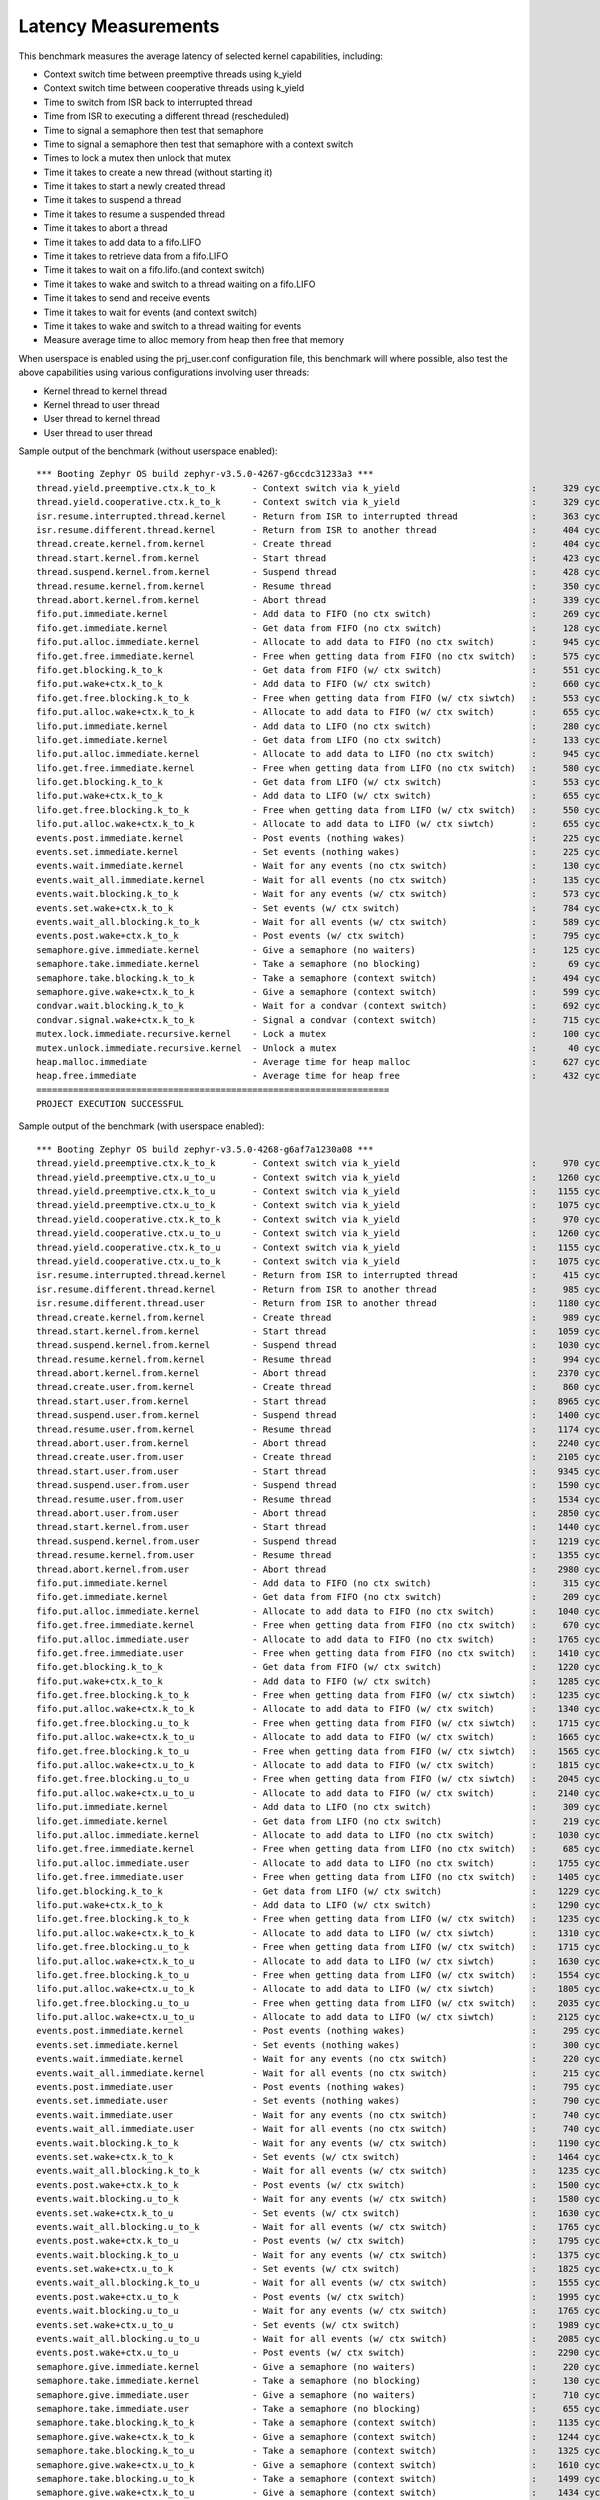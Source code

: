 Latency Measurements
####################

This benchmark measures the average latency of selected kernel capabilities,
including:

* Context switch time between preemptive threads using k_yield
* Context switch time between cooperative threads using k_yield
* Time to switch from ISR back to interrupted thread
* Time from ISR to executing a different thread (rescheduled)
* Time to signal a semaphore then test that semaphore
* Time to signal a semaphore then test that semaphore with a context switch
* Times to lock a mutex then unlock that mutex
* Time it takes to create a new thread (without starting it)
* Time it takes to start a newly created thread
* Time it takes to suspend a thread
* Time it takes to resume a suspended thread
* Time it takes to abort a thread
* Time it takes to add data to a fifo.LIFO
* Time it takes to retrieve data from a fifo.LIFO
* Time it takes to wait on a fifo.lifo.(and context switch)
* Time it takes to wake and switch to a thread waiting on a fifo.LIFO
* Time it takes to send and receive events
* Time it takes to wait for events (and context switch)
* Time it takes to wake and switch to a thread waiting for events
* Measure average time to alloc memory from heap then free that memory

When userspace is enabled using the prj_user.conf configuration file, this benchmark will
where possible, also test the above capabilities using various configurations involving user
threads:

* Kernel thread to kernel thread
* Kernel thread to user thread
* User thread to kernel thread
* User thread to user thread

Sample output of the benchmark (without userspace enabled)::

        *** Booting Zephyr OS build zephyr-v3.5.0-4267-g6ccdc31233a3 ***
        thread.yield.preemptive.ctx.k_to_k       - Context switch via k_yield                         :     329 cycles ,     2741 ns :
        thread.yield.cooperative.ctx.k_to_k      - Context switch via k_yield                         :     329 cycles ,     2741 ns :
        isr.resume.interrupted.thread.kernel     - Return from ISR to interrupted thread              :     363 cycles ,     3033 ns :
        isr.resume.different.thread.kernel       - Return from ISR to another thread                  :     404 cycles ,     3367 ns :
        thread.create.kernel.from.kernel         - Create thread                                      :     404 cycles ,     3374 ns :
        thread.start.kernel.from.kernel          - Start thread                                       :     423 cycles ,     3533 ns :
        thread.suspend.kernel.from.kernel        - Suspend thread                                     :     428 cycles ,     3574 ns :
        thread.resume.kernel.from.kernel         - Resume thread                                      :     350 cycles ,     2924 ns :
        thread.abort.kernel.from.kernel          - Abort thread                                       :     339 cycles ,     2826 ns :
        fifo.put.immediate.kernel                - Add data to FIFO (no ctx switch)                   :     269 cycles ,     2242 ns :
        fifo.get.immediate.kernel                - Get data from FIFO (no ctx switch)                 :     128 cycles ,     1074 ns :
        fifo.put.alloc.immediate.kernel          - Allocate to add data to FIFO (no ctx switch)       :     945 cycles ,     7875 ns :
        fifo.get.free.immediate.kernel           - Free when getting data from FIFO (no ctx switch)   :     575 cycles ,     4792 ns :
        fifo.get.blocking.k_to_k                 - Get data from FIFO (w/ ctx switch)                 :     551 cycles ,     4592 ns :
        fifo.put.wake+ctx.k_to_k                 - Add data to FIFO (w/ ctx switch)                   :     660 cycles ,     5500 ns :
        fifo.get.free.blocking.k_to_k            - Free when getting data from FIFO (w/ ctx siwtch)   :     553 cycles ,     4608 ns :
        fifo.put.alloc.wake+ctx.k_to_k           - Allocate to add data to FIFO (w/ ctx switch)       :     655 cycles ,     5458 ns :
        lifo.put.immediate.kernel                - Add data to LIFO (no ctx switch)                   :     280 cycles ,     2341 ns :
        lifo.get.immediate.kernel                - Get data from LIFO (no ctx switch)                 :     133 cycles ,     1116 ns :
        lifo.put.alloc.immediate.kernel          - Allocate to add data to LIFO (no ctx switch)       :     945 cycles ,     7875 ns :
        lifo.get.free.immediate.kernel           - Free when getting data from LIFO (no ctx switch)   :     580 cycles ,     4833 ns :
        lifo.get.blocking.k_to_k                 - Get data from LIFO (w/ ctx switch)                 :     553 cycles ,     4608 ns :
        lifo.put.wake+ctx.k_to_k                 - Add data to LIFO (w/ ctx switch)                   :     655 cycles ,     5458 ns :
        lifo.get.free.blocking.k_to_k            - Free when getting data from LIFO (w/ ctx switch)   :     550 cycles ,     4583 ns :
        lifo.put.alloc.wake+ctx.k_to_k           - Allocate to add data to LIFO (w/ ctx siwtch)       :     655 cycles ,     5458 ns :
        events.post.immediate.kernel             - Post events (nothing wakes)                        :     225 cycles ,     1875 ns :
        events.set.immediate.kernel              - Set events (nothing wakes)                         :     225 cycles ,     1875 ns :
        events.wait.immediate.kernel             - Wait for any events (no ctx switch)                :     130 cycles ,     1083 ns :
        events.wait_all.immediate.kernel         - Wait for all events (no ctx switch)                :     135 cycles ,     1125 ns :
        events.wait.blocking.k_to_k              - Wait for any events (w/ ctx switch)                :     573 cycles ,     4783 ns :
        events.set.wake+ctx.k_to_k               - Set events (w/ ctx switch)                         :     784 cycles ,     6534 ns :
        events.wait_all.blocking.k_to_k          - Wait for all events (w/ ctx switch)                :     589 cycles ,     4916 ns :
        events.post.wake+ctx.k_to_k              - Post events (w/ ctx switch)                        :     795 cycles ,     6626 ns :
        semaphore.give.immediate.kernel          - Give a semaphore (no waiters)                      :     125 cycles ,     1041 ns :
        semaphore.take.immediate.kernel          - Take a semaphore (no blocking)                     :      69 cycles ,      575 ns :
        semaphore.take.blocking.k_to_k           - Take a semaphore (context switch)                  :     494 cycles ,     4116 ns :
        semaphore.give.wake+ctx.k_to_k           - Give a semaphore (context switch)                  :     599 cycles ,     4992 ns :
        condvar.wait.blocking.k_to_k             - Wait for a condvar (context switch)                :     692 cycles ,     5767 ns :
        condvar.signal.wake+ctx.k_to_k           - Signal a condvar (context switch)                  :     715 cycles ,     5958 ns :
        mutex.lock.immediate.recursive.kernel    - Lock a mutex                                       :     100 cycles ,      833 ns :
        mutex.unlock.immediate.recursive.kernel  - Unlock a mutex                                     :      40 cycles ,      333 ns :
        heap.malloc.immediate                    - Average time for heap malloc                       :     627 cycles ,     5225 ns :
        heap.free.immediate                      - Average time for heap free                         :     432 cycles ,     3600 ns :
        ===================================================================
        PROJECT EXECUTION SUCCESSFUL


Sample output of the benchmark (with userspace enabled)::

        *** Booting Zephyr OS build zephyr-v3.5.0-4268-g6af7a1230a08 ***
        thread.yield.preemptive.ctx.k_to_k       - Context switch via k_yield                         :     970 cycles ,     8083 ns :
        thread.yield.preemptive.ctx.u_to_u       - Context switch via k_yield                         :    1260 cycles ,    10506 ns :
        thread.yield.preemptive.ctx.k_to_u       - Context switch via k_yield                         :    1155 cycles ,     9632 ns :
        thread.yield.preemptive.ctx.u_to_k       - Context switch via k_yield                         :    1075 cycles ,     8959 ns :
        thread.yield.cooperative.ctx.k_to_k      - Context switch via k_yield                         :     970 cycles ,     8083 ns :
        thread.yield.cooperative.ctx.u_to_u      - Context switch via k_yield                         :    1260 cycles ,    10506 ns :
        thread.yield.cooperative.ctx.k_to_u      - Context switch via k_yield                         :    1155 cycles ,     9631 ns :
        thread.yield.cooperative.ctx.u_to_k      - Context switch via k_yield                         :    1075 cycles ,     8959 ns :
        isr.resume.interrupted.thread.kernel     - Return from ISR to interrupted thread              :     415 cycles ,     3458 ns :
        isr.resume.different.thread.kernel       - Return from ISR to another thread                  :     985 cycles ,     8208 ns :
        isr.resume.different.thread.user         - Return from ISR to another thread                  :    1180 cycles ,     9833 ns :
        thread.create.kernel.from.kernel         - Create thread                                      :     989 cycles ,     8249 ns :
        thread.start.kernel.from.kernel          - Start thread                                       :    1059 cycles ,     8833 ns :
        thread.suspend.kernel.from.kernel        - Suspend thread                                     :    1030 cycles ,     8583 ns :
        thread.resume.kernel.from.kernel         - Resume thread                                      :     994 cycles ,     8291 ns :
        thread.abort.kernel.from.kernel          - Abort thread                                       :    2370 cycles ,    19751 ns :
        thread.create.user.from.kernel           - Create thread                                      :     860 cycles ,     7167 ns :
        thread.start.user.from.kernel            - Start thread                                       :    8965 cycles ,    74713 ns :
        thread.suspend.user.from.kernel          - Suspend thread                                     :    1400 cycles ,    11666 ns :
        thread.resume.user.from.kernel           - Resume thread                                      :    1174 cycles ,     9791 ns :
        thread.abort.user.from.kernel            - Abort thread                                       :    2240 cycles ,    18666 ns :
        thread.create.user.from.user             - Create thread                                      :    2105 cycles ,    17542 ns :
        thread.start.user.from.user              - Start thread                                       :    9345 cycles ,    77878 ns :
        thread.suspend.user.from.user            - Suspend thread                                     :    1590 cycles ,    13250 ns :
        thread.resume.user.from.user             - Resume thread                                      :    1534 cycles ,    12791 ns :
        thread.abort.user.from.user              - Abort thread                                       :    2850 cycles ,    23750 ns :
        thread.start.kernel.from.user            - Start thread                                       :    1440 cycles ,    12000 ns :
        thread.suspend.kernel.from.user          - Suspend thread                                     :    1219 cycles ,    10166 ns :
        thread.resume.kernel.from.user           - Resume thread                                      :    1355 cycles ,    11292 ns :
        thread.abort.kernel.from.user            - Abort thread                                       :    2980 cycles ,    24834 ns :
        fifo.put.immediate.kernel                - Add data to FIFO (no ctx switch)                   :     315 cycles ,     2625 ns :
        fifo.get.immediate.kernel                - Get data from FIFO (no ctx switch)                 :     209 cycles ,     1749 ns :
        fifo.put.alloc.immediate.kernel          - Allocate to add data to FIFO (no ctx switch)       :    1040 cycles ,     8667 ns :
        fifo.get.free.immediate.kernel           - Free when getting data from FIFO (no ctx switch)   :     670 cycles ,     5583 ns :
        fifo.put.alloc.immediate.user            - Allocate to add data to FIFO (no ctx switch)       :    1765 cycles ,    14709 ns :
        fifo.get.free.immediate.user             - Free when getting data from FIFO (no ctx switch)   :    1410 cycles ,    11750 ns :
        fifo.get.blocking.k_to_k                 - Get data from FIFO (w/ ctx switch)                 :    1220 cycles ,    10168 ns :
        fifo.put.wake+ctx.k_to_k                 - Add data to FIFO (w/ ctx switch)                   :    1285 cycles ,    10708 ns :
        fifo.get.free.blocking.k_to_k            - Free when getting data from FIFO (w/ ctx siwtch)   :    1235 cycles ,    10291 ns :
        fifo.put.alloc.wake+ctx.k_to_k           - Allocate to add data to FIFO (w/ ctx switch)       :    1340 cycles ,    11167 ns :
        fifo.get.free.blocking.u_to_k            - Free when getting data from FIFO (w/ ctx siwtch)   :    1715 cycles ,    14292 ns :
        fifo.put.alloc.wake+ctx.k_to_u           - Allocate to add data to FIFO (w/ ctx switch)       :    1665 cycles ,    13876 ns :
        fifo.get.free.blocking.k_to_u            - Free when getting data from FIFO (w/ ctx siwtch)   :    1565 cycles ,    13042 ns :
        fifo.put.alloc.wake+ctx.u_to_k           - Allocate to add data to FIFO (w/ ctx switch)       :    1815 cycles ,    15126 ns :
        fifo.get.free.blocking.u_to_u            - Free when getting data from FIFO (w/ ctx siwtch)   :    2045 cycles ,    17042 ns :
        fifo.put.alloc.wake+ctx.u_to_u           - Allocate to add data to FIFO (w/ ctx switch)       :    2140 cycles ,    17834 ns :
        lifo.put.immediate.kernel                - Add data to LIFO (no ctx switch)                   :     309 cycles ,     2583 ns :
        lifo.get.immediate.kernel                - Get data from LIFO (no ctx switch)                 :     219 cycles ,     1833 ns :
        lifo.put.alloc.immediate.kernel          - Allocate to add data to LIFO (no ctx switch)       :    1030 cycles ,     8583 ns :
        lifo.get.free.immediate.kernel           - Free when getting data from LIFO (no ctx switch)   :     685 cycles ,     5708 ns :
        lifo.put.alloc.immediate.user            - Allocate to add data to LIFO (no ctx switch)       :    1755 cycles ,    14625 ns :
        lifo.get.free.immediate.user             - Free when getting data from LIFO (no ctx switch)   :    1405 cycles ,    11709 ns :
        lifo.get.blocking.k_to_k                 - Get data from LIFO (w/ ctx switch)                 :    1229 cycles ,    10249 ns :
        lifo.put.wake+ctx.k_to_k                 - Add data to LIFO (w/ ctx switch)                   :    1290 cycles ,    10751 ns :
        lifo.get.free.blocking.k_to_k            - Free when getting data from LIFO (w/ ctx switch)   :    1235 cycles ,    10292 ns :
        lifo.put.alloc.wake+ctx.k_to_k           - Allocate to add data to LIFO (w/ ctx siwtch)       :    1310 cycles ,    10917 ns :
        lifo.get.free.blocking.u_to_k            - Free when getting data from LIFO (w/ ctx switch)   :    1715 cycles ,    14293 ns :
        lifo.put.alloc.wake+ctx.k_to_u           - Allocate to add data to LIFO (w/ ctx siwtch)       :    1630 cycles ,    13583 ns :
        lifo.get.free.blocking.k_to_u            - Free when getting data from LIFO (w/ ctx switch)   :    1554 cycles ,    12958 ns :
        lifo.put.alloc.wake+ctx.u_to_k           - Allocate to add data to LIFO (w/ ctx siwtch)       :    1805 cycles ,    15043 ns :
        lifo.get.free.blocking.u_to_u            - Free when getting data from LIFO (w/ ctx switch)   :    2035 cycles ,    16959 ns :
        lifo.put.alloc.wake+ctx.u_to_u           - Allocate to add data to LIFO (w/ ctx siwtch)       :    2125 cycles ,    17709 ns :
        events.post.immediate.kernel             - Post events (nothing wakes)                        :     295 cycles ,     2458 ns :
        events.set.immediate.kernel              - Set events (nothing wakes)                         :     300 cycles ,     2500 ns :
        events.wait.immediate.kernel             - Wait for any events (no ctx switch)                :     220 cycles ,     1833 ns :
        events.wait_all.immediate.kernel         - Wait for all events (no ctx switch)                :     215 cycles ,     1791 ns :
        events.post.immediate.user               - Post events (nothing wakes)                        :     795 cycles ,     6625 ns :
        events.set.immediate.user                - Set events (nothing wakes)                         :     790 cycles ,     6584 ns :
        events.wait.immediate.user               - Wait for any events (no ctx switch)                :     740 cycles ,     6167 ns :
        events.wait_all.immediate.user           - Wait for all events (no ctx switch)                :     740 cycles ,     6166 ns :
        events.wait.blocking.k_to_k              - Wait for any events (w/ ctx switch)                :    1190 cycles ,     9918 ns :
        events.set.wake+ctx.k_to_k               - Set events (w/ ctx switch)                         :    1464 cycles ,    12208 ns :
        events.wait_all.blocking.k_to_k          - Wait for all events (w/ ctx switch)                :    1235 cycles ,    10292 ns :
        events.post.wake+ctx.k_to_k              - Post events (w/ ctx switch)                        :    1500 cycles ,    12500 ns :
        events.wait.blocking.u_to_k              - Wait for any events (w/ ctx switch)                :    1580 cycles ,    13167 ns :
        events.set.wake+ctx.k_to_u               - Set events (w/ ctx switch)                         :    1630 cycles ,    13583 ns :
        events.wait_all.blocking.u_to_k          - Wait for all events (w/ ctx switch)                :    1765 cycles ,    14708 ns :
        events.post.wake+ctx.k_to_u              - Post events (w/ ctx switch)                        :    1795 cycles ,    14960 ns :
        events.wait.blocking.k_to_u              - Wait for any events (w/ ctx switch)                :    1375 cycles ,    11459 ns :
        events.set.wake+ctx.u_to_k               - Set events (w/ ctx switch)                         :    1825 cycles ,    15209 ns :
        events.wait_all.blocking.k_to_u          - Wait for all events (w/ ctx switch)                :    1555 cycles ,    12958 ns :
        events.post.wake+ctx.u_to_k              - Post events (w/ ctx switch)                        :    1995 cycles ,    16625 ns :
        events.wait.blocking.u_to_u              - Wait for any events (w/ ctx switch)                :    1765 cycles ,    14708 ns :
        events.set.wake+ctx.u_to_u               - Set events (w/ ctx switch)                         :    1989 cycles ,    16583 ns :
        events.wait_all.blocking.u_to_u          - Wait for all events (w/ ctx switch)                :    2085 cycles ,    17376 ns :
        events.post.wake+ctx.u_to_u              - Post events (w/ ctx switch)                        :    2290 cycles ,    19084 ns :
        semaphore.give.immediate.kernel          - Give a semaphore (no waiters)                      :     220 cycles ,     1833 ns :
        semaphore.take.immediate.kernel          - Take a semaphore (no blocking)                     :     130 cycles ,     1083 ns :
        semaphore.give.immediate.user            - Give a semaphore (no waiters)                      :     710 cycles ,     5917 ns :
        semaphore.take.immediate.user            - Take a semaphore (no blocking)                     :     655 cycles ,     5458 ns :
        semaphore.take.blocking.k_to_k           - Take a semaphore (context switch)                  :    1135 cycles ,     9458 ns :
        semaphore.give.wake+ctx.k_to_k           - Give a semaphore (context switch)                  :    1244 cycles ,    10374 ns :
        semaphore.take.blocking.k_to_u           - Take a semaphore (context switch)                  :    1325 cycles ,    11048 ns :
        semaphore.give.wake+ctx.u_to_k           - Give a semaphore (context switch)                  :    1610 cycles ,    13416 ns :
        semaphore.take.blocking.u_to_k           - Take a semaphore (context switch)                  :    1499 cycles ,    12499 ns :
        semaphore.give.wake+ctx.k_to_u           - Give a semaphore (context switch)                  :    1434 cycles ,    11957 ns :
        semaphore.take.blocking.u_to_u           - Take a semaphore (context switch)                  :    1690 cycles ,    14090 ns :
        semaphore.give.wake+ctx.u_to_u           - Give a semaphore (context switch)                  :    1800 cycles ,    15000 ns :
        condvar.wait.blocking.k_to_k             - Wait for a condvar (context switch)                :    1385 cycles ,    11542 ns :
        condvar.signal.wake+ctx.k_to_k           - Signal a condvar (context switch)                  :    1420 cycles ,    11833 ns :
        condvar.wait.blocking.k_to_u             - Wait for a condvar (context switch)                :    1537 cycles ,    12815 ns :
        condvar.signal.wake+ctx.u_to_k           - Signal a condvar (context switch)                  :    1950 cycles ,    16250 ns :
        condvar.wait.blocking.u_to_k             - Wait for a condvar (context switch)                :    2025 cycles ,    16875 ns :
        condvar.signal.wake+ctx.k_to_u           - Signal a condvar (context switch)                  :    1715 cycles ,    14298 ns :
        condvar.wait.blocking.u_to_u             - Wait for a condvar (context switch)                :    2313 cycles ,    19279 ns :
        condvar.signal.wake+ctx.u_to_u           - Signal a condvar (context switch)                  :    2225 cycles ,    18541 ns :
        mutex.lock.immediate.recursive.kernel    - Lock a mutex                                       :     155 cycles ,     1291 ns :
        mutex.unlock.immediate.recursive.kernel  - Unlock a mutex                                     :      57 cycles ,      475 ns :
        mutex.lock.immediate.recursive.user      - Lock a mutex                                       :     665 cycles ,     5541 ns :
        mutex.unlock.immediate.recursive.user    - Unlock a mutex                                     :     585 cycles ,     4875 ns :
        heap.malloc.immediate                    - Average time for heap malloc                       :     640 cycles ,     5341 ns :
        heap.free.immediate                      - Average time for heap free                         :     436 cycles ,     3633 ns :
        ===================================================================
        PROJECT EXECUTION SUCCESSFUL
